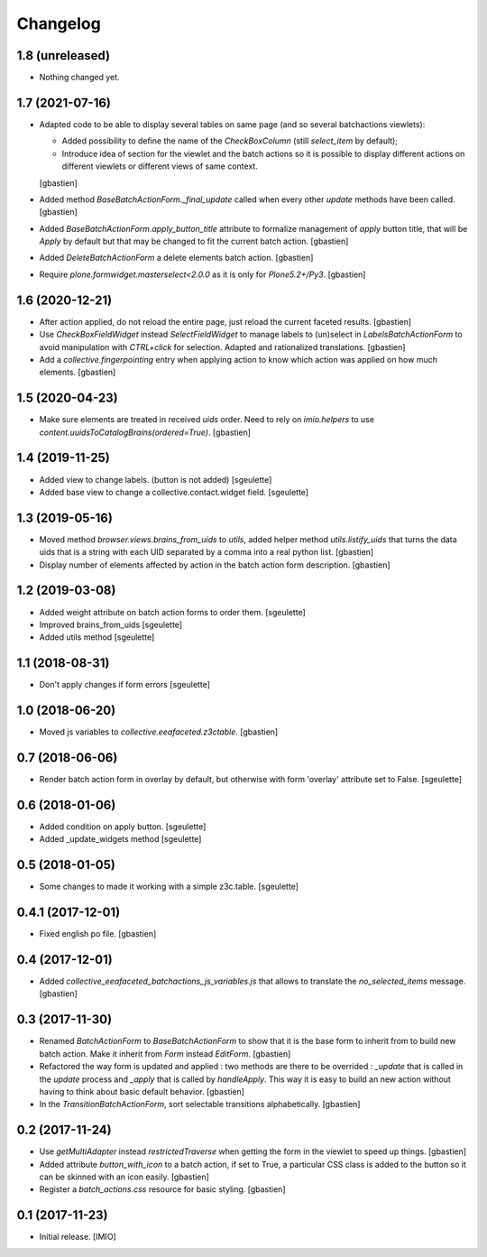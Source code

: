 Changelog
=========


1.8 (unreleased)
----------------

- Nothing changed yet.


1.7 (2021-07-16)
----------------

- Adapted code to be able to display several tables on same page
  (and so several batchactions viewlets):

  - Added possibility to define the name of the `CheckBoxColumn`
    (still `select_item` by default);
  - Introduce idea of section for the viewlet and the batch actions so it is
    possible to display different actions on different viewlets or different
    views of same context.

  [gbastien]
- Added method `BaseBatchActionForm._final_update` called when every other
  `update` methods have been called.
  [gbastien]
- Added `BaseBatchActionForm.apply_button_title` attribute to formalize
  management of `apply` button title, that will be `Apply` by default but that
  may be changed to fit the current batch action.
  [gbastien]
- Added `DeleteBatchActionForm` a delete elements batch action.
  [gbastien]
- Require `plone.formwidget.masterselect<2.0.0` as it is only for `Plone5.2+/Py3`.
  [gbastien]

1.6 (2020-12-21)
----------------

- After action applied, do not reload the entire page,
  just reload the current faceted results.
  [gbastien]
- Use `CheckBoxFieldWidget` instead `SelectFieldWidget` to manage labels to
  (un)select in `LabelsBatchActionForm` to avoid manipulation with
  `CTRL+click` for selection. Adapted and rationalized translations.
  [gbastien]
- Add a `collective.fingerpointing` entry when applying action to know
  which action was applied on how much elements.
  [gbastien]

1.5 (2020-04-23)
----------------

- Make sure elements are treated in received `uids` order. Need to rely on
  `imio.helpers` to use `content.uuidsToCatalogBrains(ordered=True)`.
  [gbastien]

1.4 (2019-11-25)
----------------

- Added view to change labels. (button is not added)
  [sgeulette]
- Added base view to change a collective.contact.widget field.
  [sgeulette]

1.3 (2019-05-16)
----------------

- Moved method `browser.views.brains_from_uids` to `utils`, added helper method
  `utils.listify_uids` that turns the data uids that is a string with each UID
  separated by a comma into a real python list.
  [gbastien]
- Display number of elements affected by action in the batch action form description.
  [gbastien]

1.2 (2019-03-08)
----------------

- Added weight attribute on batch action forms to order them.
  [sgeulette]
- Improved brains_from_uids
  [sgeulette]
- Added utils method
  [sgeulette]

1.1 (2018-08-31)
----------------

- Don't apply changes if form errors
  [sgeulette]

1.0 (2018-06-20)
----------------

- Moved js variables to `collective.eeafaceted.z3ctable`.
  [gbastien]

0.7 (2018-06-06)
----------------

- Render batch action form in overlay by default, but otherwise with form 'overlay' attribute set to False.
  [sgeulette]

0.6 (2018-01-06)
----------------

- Added condition on apply button.
  [sgeulette]
- Added _update_widgets method
  [sgeulette]

0.5 (2018-01-05)
----------------

- Some changes to made it working with a simple z3c.table.
  [sgeulette]

0.4.1 (2017-12-01)
------------------

- Fixed english po file.
  [gbastien]

0.4 (2017-12-01)
----------------

- Added `collective_eeafaceted_batchactions_js_variables.js` that allows to
  translate the `no_selected_items` message.
  [gbastien]

0.3 (2017-11-30)
----------------

- Renamed `BatchActionForm` to `BaseBatchActionForm` to show that it is the base
  form to inherit from to build new batch action.  Make it inherit from
  `Form` instead `EditForm`.
  [gbastien]
- Refactored the way form is updated and applied : two methods are there to be
  overrided : `_update` that is called in the `update` process and `_apply` that
  is called by `handleApply`.  This way it is easy to build an new action
  without having to think about basic default behavior.
  [gbastien]
- In the `TransitionBatchActionForm`, sort selectable transitions alphabetically.
  [gbastien]

0.2 (2017-11-24)
----------------

- Use `getMultiAdapter` instead `restrictedTraverse` when getting the form
  in the viewlet to speed up things.
  [gbastien]
- Added attribute `button_with_icon` to a batch action, if set to True,
  a particular CSS class is added to the button so it can be skinned
  with an icon easily.
  [gbastien]
- Register a `batch_actions.css` resource for basic styling.
  [gbastien]

0.1 (2017-11-23)
----------------

- Initial release.
  [IMIO]
